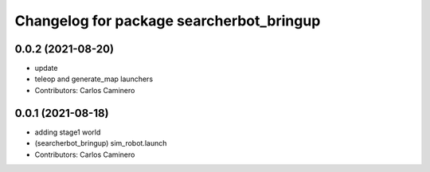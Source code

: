 ^^^^^^^^^^^^^^^^^^^^^^^^^^^^^^^^^^^^^^^^^
Changelog for package searcherbot_bringup
^^^^^^^^^^^^^^^^^^^^^^^^^^^^^^^^^^^^^^^^^

0.0.2 (2021-08-20)
------------------
* update
* teleop and generate_map launchers
* Contributors: Carlos Caminero

0.0.1 (2021-08-18)
------------------
* adding stage1 world
* (searcherbot_bringup) sim_robot.launch
* Contributors: Carlos Caminero
